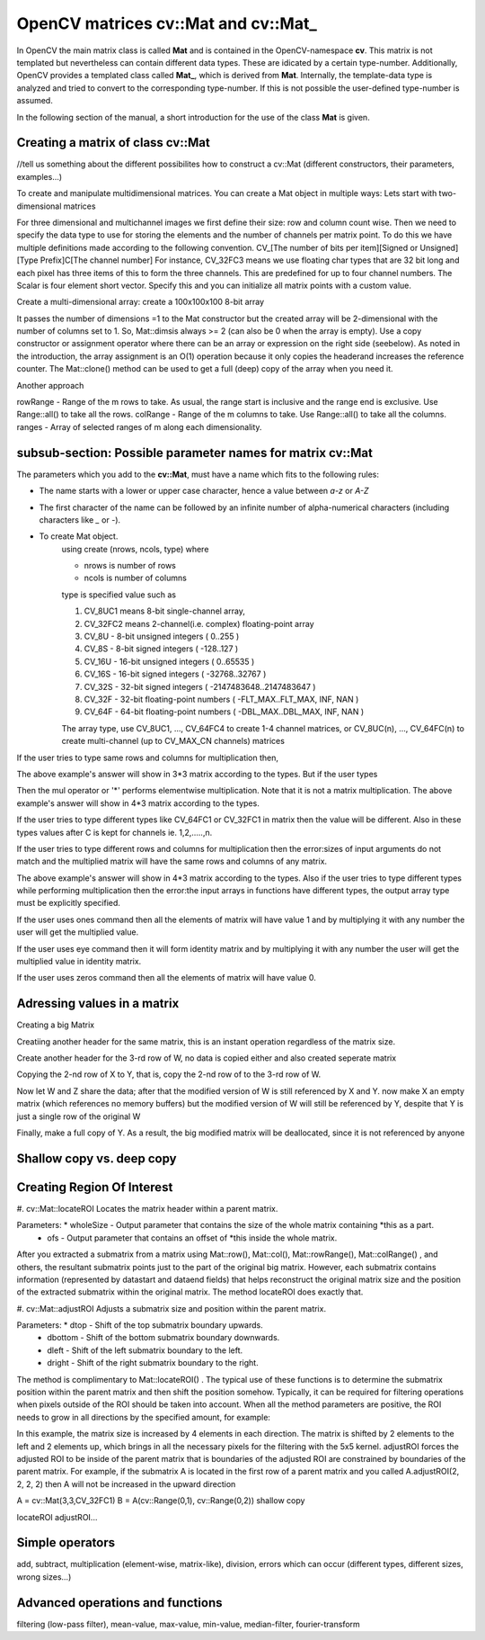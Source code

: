 .. cv::Mat documentation master file, created by
   sphinx-quickstart on Sat Jul 30 14:36:28 2011.
   You can adapt this file completely to your liking, but it should at least
   contain the root `toctree` directive.
   Modified by AutomaticPlugIn-Doc-Scribted on 2012.1.30

.. |pt| replace:: Python   
   
.. _plugin-class:

OpenCV matrices **cv::Mat** and **cv::Mat_**
============================================

In OpenCV the main matrix class is called **Mat** and is contained in the OpenCV-namespace **cv**. This matrix is not templated but nevertheless can contain
different data types. These are idicated by a certain type-number. Additionally, OpenCV provides a templated class called **Mat_**, which is derived from
**Mat**. Internally, the template-data type is analyzed and tried to convert to the corresponding type-number. If this is not possible the user-defined type-number
is assumed.

In the following section of the manual, a short introduction for the use of the class **Mat** is given.

Creating a matrix of class **cv::Mat**
--------------------------------------

//tell us something about the different possibilites how to construct a cv::Mat (different constructors, their parameters, examples...)

To create and manipulate multidimensional matrices. You can create a Mat object in multiple ways:
Lets start with two-dimensional matrices

.. code-block:: c++
	:linenos:
	
	cv::Mat A = cv::Mat(int rows, int cols, int type);
	cv::Mat A = cv::Mat(3,3,CV_32FC2);

	cv::Mat A = cv::Mat(int rows, int cols, int type, const Scalar& s);
	cv::Mat A = cv::Mat(3,3,CV_32FC3,cv::Scalar(0,0,255));

For three dimensional and multichannel images we first define their size: row and column count wise.
Then we need to specify the data type to use for storing the elements and the number of channels per matrix point.
To do this we have multiple definitions made according to the following convention.
CV_[The number of bits per item][Signed or Unsigned][Type Prefix]C[The channel number]
For instance, CV_32FC3 means we use floating char types that are 32 bit long and each pixel has three items of this to form the three channels. This are predefined for up to four channel numbers. The Scalar is four element short vector. Specify this and you can initialize all matrix points with a custom value.

Create a multi-dimensional array: create a 100x100x100 8-bit array

.. code-block:: c++
	:linenos:
	
	cv::Mat A = cv::Mat(int ndims, const int* sizes, int type)
	int Sz[] = {100,100,100}; 
	cv::Mat A = cv::Mat(3, Sz, CV_8U, cv::Scalar::all(0)); 
	
It passes the number of dimensions =1 to the Mat constructor but the created array will be 2-dimensional with the number of columns set to 1. So, Mat::dimsis always >= 2 (can also be 0 when the array is empty).
Use a copy constructor or assignment operator where there can be an array or expression on the right side (seebelow). As noted in the introduction, the array assignment is an O(1) operation because it only copies the headerand increases the reference counter. The Mat::clone() method can be used to get a full (deep) copy of the array when you need it.

Another approach

.. code-block:: c++
	:linenos:

	cv::Mat A = cv::Mat(const Mat& m, const Range& rowRange, const Range& colRange)
	cv::Mat A = cv::Mat(originalMatrix, cv::Range::all(), cv::Range(1,3));

rowRange - Range of the m rows to take. As usual, the range start is inclusive and the range end is exclusive. Use Range::all() to take all the rows.
colRange - Range of the m columns to take. Use Range::all() to take all the columns.
ranges - Array of selected ranges of m along each dimensionality.
 
subsub-section: Possible parameter names for matrix **cv::Mat**
-------------------------------------------------------

The parameters which you add to the **cv::Mat**, must have a name which fits to the following rules:

* The name starts with a lower or upper case character, hence a value between *a-z* or *A-Z*
* The first character of the name can be followed by an infinite number of alpha-numerical characters (including characters like *_* or *-*).
* To create Mat object.
	using create (nrows, ncols, type)
	where	
	
	* nrows is number of rows
	* ncols is number of columns
	type is specified value such as 
	
	#. CV_8UC1 means 8-bit single-channel array,
	#. CV_32FC2 means 2-channel(i.e. complex) floating-point array
	#. CV_8U - 8-bit unsigned integers ( 0..255 )
	#. CV_8S - 8-bit signed integers ( -128..127 )
	#. CV_16U - 16-bit unsigned integers ( 0..65535 )
	#. CV_16S - 16-bit signed integers ( -32768..32767 )
	#. CV_32S - 32-bit signed integers ( -2147483648..2147483647 )
	#. CV_32F - 32-bit floating-point numbers ( -FLT_MAX..FLT_MAX, INF, NAN )
	#. CV_64F - 64-bit floating-point numbers ( -DBL_MAX..DBL_MAX, INF, NAN )

	The array type, use CV_8UC1, ..., CV_64FC4 to create 1-4 channel matrices, or CV_8UC(n), ..., CV_64FC(n) to create multi-channel (up to CV_MAX_CN channels) matrices

.. code-block:: c++
	:linenos:

	// make 7x7 complex matrix having type of 2-channel floating point array.
	cv::Mat M(7,7,CV_32FC2);
	
If the user tries to type same rows and columns for multiplication then,

.. code-block:: c++
	:linenos:
	
	cv::Mat(int rows, int cols, int type)
	cv::Mat A = cv::Mat(3,3,CV_64FC1);
	cv::Mat B = cv::Mat(3,3,CV_64FC1);
	cv::Mat C = A.mul(B);
	
The above example's answer will show in 3*3 matrix according to the types.
But if the user types

.. code-block:: c++
	:linenos:
	
	cv::Mat(int rows, int cols, int type)
	cv::Mat A = cv::Mat(4,3,CV_64FC1);
	cv::Mat B = cv::Mat(4,3,CV_64FC1);
	cv::Mat C = A.mul(B);
Then the mul operator or '*' performs elementwise multiplication. Note that it is not a matrix multiplication.
The above example's answer will show in 4*3 matrix according to the types.


If the user tries to type different types like CV_64FC1 or CV_32FC1 in matrix then the value will be different. Also in these types values after C is kept for channels ie. 1,2,.....,n.

.. code-block:: c++
	:linenos:
	
	cv::Mat(int rows, int cols, int type)
	cv::Mat A = cv::Mat(4,3,CV_64FC1 or CV_32FC1);


If the user tries to type different rows and columns for multiplication then the error:sizes of input arguments do not match and the multiplied matrix will have the same rows and columns of any matrix.

.. code-block:: c++
	:linenos:
	
	cv::Mat(int rows, int cols, int type)
	cv::Mat A = cv::Mat(3,4,CV_64FC1);
	cv::Mat B = cv::Mat(4,3,CV_64FC1);
	cv::Mat C = A.mul(B);
The above example's answer will show in 4*3 matrix according to the types.
Also if the user tries to type different types while performing multiplication then the error:the input arrays in functions have different types, the output array type must be explicitly specified.


	
If the user uses ones command then all the elements of matrix will have value 1 and by multiplying it with any number the user will get the multiplied value.

.. code-block:: c++
	:linenos:
	
	cv::Mat F = cv::Mat::ones(3,4,CV_32FC1)*3;


If the user uses eye command then it will form identity matrix and by multiplying it with any number the user will get the multiplied value in identity matrix.

.. code-block:: c++
	:linenos:
	
	cv::Mat F = cv::Mat::eye(3,4,CV_32FC1)*6;


If the user uses zeros command then all the elements of matrix will have value 0.

.. code-block:: c++
	:linenos:
	
	cv::Mat F = cv::Mat::zeros(3,3,CV_32FC1)*3;
	
Adressing values in a matrix
----------------------------
Creating a big Matrix

.. code-block:: c++
	:linenos:
	
	cv::Mat W = cv::Mat(100,100,CV_32FC1);

Creatiing another header for the same matrix, this is an instant operation regardless of the matrix size.

.. code-block:: c++
	:linenos:
	
	cv::Mat X = W;

Create another header for the 3-rd row of W, no data is copied either and also created seperate matrix

.. code-block:: c++
	:linenos:
	
	cv::Mat Y = X.row(3);
	cv::Mat Z = X.clone();
	
Copying the 2-nd row of X to Y, that is, copy the 2-nd row of to the 3-rd row of W.

.. code-block:: c++
	:linenos:
	
	X.row(2).copyTo(Y);

Now let W and Z share the data; after that the modified version of W is still referenced by X and Y. now make X an empty matrix (which references no memory buffers) but the modified version of W will still be referenced by Y, despite that Y is just a single row of the original W

.. code-block:: c++
	:linenos:
	
	W = Z;
	X.release();

Finally, make a full copy of Y. As a result, the big modified matrix will be deallocated, since it is not referenced by anyone

.. code-block:: c++
	:linenos:
	
	Y = Y.clone();

	
	
	
	
Shallow copy vs. deep copy
--------------------------


Creating Region Of Interest
---------------------------

#. cv::Mat::locateROI
Locates the matrix header within a parent matrix.

.. code-block:: c++
	:linenos:
	
	cv::Mat::locateROI(Size &wholeSize, cv::Point &ofs) const 

Parameters: * wholeSize - Output parameter that contains the size of the whole matrix containing *this as a part.
			* ofs - Output parameter that contains an offset of *this inside the whole matrix.
 
After you extracted a submatrix from a matrix using Mat::row(), Mat::col(), Mat::rowRange(), Mat::colRange() , and others, the resultant submatrix points just to the part of the original big matrix. However, each submatrix contains information (represented by datastart and dataend fields) that helps reconstruct the original matrix size and the position of the extracted submatrix within the original matrix. The method locateROI does exactly that.

#. cv::Mat::adjustROI
Adjusts a submatrix size and position within the parent matrix.

.. code-block:: c++
	:linenos:
	
	cv::Mat::adjustROI(int dtop, int dbottom, int dleft, int dright) 

Parameters: * dtop - Shift of the top submatrix boundary upwards.
			* dbottom - Shift of the bottom submatrix boundary downwards.
			* dleft - Shift of the left submatrix boundary to the left.
			* dright - Shift of the right submatrix boundary to the right.
 
The method is complimentary to Mat::locateROI() . The typical use of these functions is to determine the submatrix position within the parent matrix and then shift the position somehow. Typically, it can be required for filtering operations when pixels outside of the ROI should be taken into account. When all the method parameters are positive, the ROI needs to grow in all directions by the specified amount,
for example:

.. code-block:: c++
	:linenos:
	
	A.adjustROI(2, 2, 2, 2);

In this example, the matrix size is increased by 4 elements in each direction. The matrix is shifted by 2 elements to the left and 2 elements up, which brings in all the necessary pixels for the filtering with the 5x5 kernel.
adjustROI forces the adjusted ROI to be inside of the parent matrix that is boundaries of the adjusted ROI are constrained by boundaries of the parent matrix.
For example, if the submatrix A is located in the first row of a parent matrix and you called A.adjustROI(2, 2, 2, 2) then A will not be increased in the upward direction



A = cv::Mat(3,3,CV_32FC1)
B = A(cv::Range(0,1), cv::Range(0,2)) shallow copy

locateROI
adjustROI...

Simple operators
----------------

add, subtract, multiplication (element-wise, matrix-like), division, errors which can occur (different types, different sizes, wrong sizes...)

Advanced operations and functions
---------------------------------

filtering (low-pass filter), mean-value, max-value, min-value, median-filter, fourier-transform


